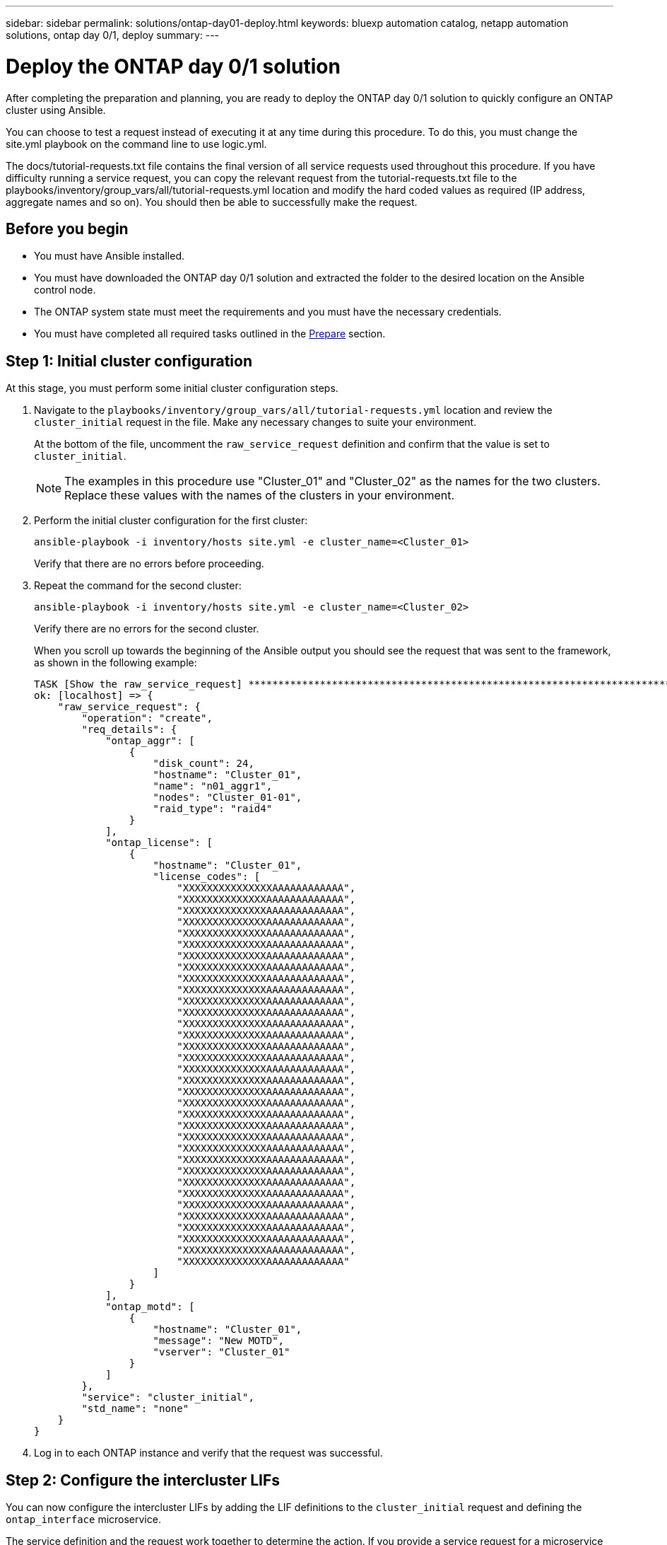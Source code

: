 ---
sidebar: sidebar
permalink: solutions/ontap-day01-deploy.html
keywords: bluexp automation catalog, netapp automation solutions, ontap day 0/1, deploy
summary:
---

= Deploy the ONTAP day 0/1 solution
:hardbreaks:
:nofooter:
:icons: font
:linkattrs:
:imagesdir: ./media/

[.lead]
After completing the preparation and planning, you are ready to deploy the ONTAP day 0/1 solution to quickly configure an ONTAP cluster using Ansible. 

You can choose to test a request instead of executing it at any time during this procedure. To do this, you must change the site.yml playbook on the command line to use logic.yml. 

The docs/tutorial-requests.txt file contains the final version of all service requests used throughout this procedure. If you have difficulty running a service request, you can copy the relevant request from the tutorial-requests.txt file to the playbooks/inventory/group_vars/all/tutorial-requests.yml location and modify the hard coded values as required (IP address, aggregate names and so on). You should then be able to successfully make the request. 

== Before you begin

* You must have Ansible installed. 
* You must have downloaded the ONTAP day 0/1 solution and extracted the folder to the desired location on the Ansible control node. 
* The ONTAP system state must meet the requirements and you must have the necessary credentials. 
* You must have completed all required tasks outlined in the link:ontap-day01-prepare.html[Prepare] section.

== Step 1: Initial cluster configuration

At this stage, you must perform some initial cluster configuration steps. 

. Navigate to the `playbooks/inventory/group_vars/all/tutorial-requests.yml` location and review the `cluster_initial` request in the file. Make any necessary changes to suite your environment. 
+
At the bottom of the file, uncomment the `raw_service_request` definition and confirm that the value is set to `cluster_initial`.
+
NOTE: The examples in this procedure use "Cluster_01" and "Cluster_02" as the names for the two clusters. Replace these values with the names of the clusters in your environment. 

. Perform the initial cluster configuration for the first cluster:
+
[source,cli]
ansible-playbook -i inventory/hosts site.yml -e cluster_name=<Cluster_01>
+
Verify that there are no errors before proceeding. 

. Repeat the command for the second cluster:
+
[source,cli]
ansible-playbook -i inventory/hosts site.yml -e cluster_name=<Cluster_02>
+
Verify there are no errors for the second cluster.
+
When you scroll up towards the beginning of the Ansible output you should see the request that was sent to the framework, as shown in the following example:
+
----
TASK [Show the raw_service_request] ************************************************************************************************************
ok: [localhost] => {
    "raw_service_request": {
        "operation": "create",
        "req_details": {
            "ontap_aggr": [
                {
                    "disk_count": 24,
                    "hostname": "Cluster_01",
                    "name": "n01_aggr1",
                    "nodes": "Cluster_01-01",
                    "raid_type": "raid4"
                }
            ],
            "ontap_license": [
                {
                    "hostname": "Cluster_01",
                    "license_codes": [
                        "XXXXXXXXXXXXXXXAAAAAAAAAAAA",
                        "XXXXXXXXXXXXXXAAAAAAAAAAAAA",
                        "XXXXXXXXXXXXXXAAAAAAAAAAAAA",
                        "XXXXXXXXXXXXXXAAAAAAAAAAAAA",
                        "XXXXXXXXXXXXXXAAAAAAAAAAAAA",
                        "XXXXXXXXXXXXXXAAAAAAAAAAAAA",
                        "XXXXXXXXXXXXXXAAAAAAAAAAAAA",
                        "XXXXXXXXXXXXXXAAAAAAAAAAAAA",
                        "XXXXXXXXXXXXXXAAAAAAAAAAAAA",
                        "XXXXXXXXXXXXXXAAAAAAAAAAAAA",
                        "XXXXXXXXXXXXXXAAAAAAAAAAAAA",
                        "XXXXXXXXXXXXXXAAAAAAAAAAAAA",
                        "XXXXXXXXXXXXXXAAAAAAAAAAAAA",
                        "XXXXXXXXXXXXXXAAAAAAAAAAAAA",
                        "XXXXXXXXXXXXXXAAAAAAAAAAAAA",
                        "XXXXXXXXXXXXXXAAAAAAAAAAAAA",
                        "XXXXXXXXXXXXXXAAAAAAAAAAAAA",
                        "XXXXXXXXXXXXXXAAAAAAAAAAAAA",
                        "XXXXXXXXXXXXXXAAAAAAAAAAAAA",
                        "XXXXXXXXXXXXXXAAAAAAAAAAAAA",
                        "XXXXXXXXXXXXXXAAAAAAAAAAAAA",
                        "XXXXXXXXXXXXXXAAAAAAAAAAAAA",
                        "XXXXXXXXXXXXXXAAAAAAAAAAAAA",
                        "XXXXXXXXXXXXXXAAAAAAAAAAAAA",
                        "XXXXXXXXXXXXXXAAAAAAAAAAAAA",
                        "XXXXXXXXXXXXXXAAAAAAAAAAAAA",
                        "XXXXXXXXXXXXXXAAAAAAAAAAAAA",
                        "XXXXXXXXXXXXXXAAAAAAAAAAAAA",
                        "XXXXXXXXXXXXXXAAAAAAAAAAAAA",
                        "XXXXXXXXXXXXXXAAAAAAAAAAAAA",
                        "XXXXXXXXXXXXXXAAAAAAAAAAAAA",
                        "XXXXXXXXXXXXXXAAAAAAAAAAAAA",
                        "XXXXXXXXXXXXXXAAAAAAAAAAAAA",
                        "XXXXXXXXXXXXXXAAAAAAAAAAAAA"                   
                    ]
                }
            ],
            "ontap_motd": [
                {
                    "hostname": "Cluster_01",
                    "message": "New MOTD",
                    "vserver": "Cluster_01"
                }
            ]
        },
        "service": "cluster_initial",
        "std_name": "none"
    }
}
----

. Log in to each ONTAP instance and verify that the request was successful. 

== Step 2: Configure the intercluster LIFs

You can now configure the intercluster LIFs by adding the LIF definitions to the `cluster_initial` request and defining the `ontap_interface` microservice. 

The service definition and the request work together to determine the action. If you provide a service request for a microservice that is not in the service definitions, the request is not executed. 

If you provide a service request with one or more microservices defined in the service definitions, but omitted from the request, the request is not executed. 

The `execution.yml` playbook evaluates the service definition by scanning the list of microservices in the order listed. If there is an entry in the request with a dictionary key matching the *“args”* entry contained in the microservice definitions, the request is executed. If there is no matching entry in the service request, it is skipped without error.

.Steps

. Navigate to the `tutorial-requests.yml` file and modify the `cluster_initial` request by adding the following lines to the request definitions:
+
----
    ontap_interface:
    - hostname:                   "{{ cluster_name }}"
      vserver:                    "{{ cluster_name }}"
      interface_name:             ic01
      role:                       intercluster
      address:                    <ip_address>
      netmask:                    <netmask_address>
      home_node:                  "{{ cluster_name }}-01"
      home_port:                  e0c
      ipspace:                    Default
      use_rest:                   never

    - hostname:                   "{{ cluster_name }}"
      vserver:                    "{{ cluster_name }}"
      interface_name:             ic02
      role:                       intercluster
      address:                    <ip_address>
      netmask:                    <netmask_address>
      home_node:                  "{{ cluster_name }}-01"
      home_port:                  e0c
      ipspace:                    Default
      use_rest:                   never

    - hostname:                   "{{ peer_cluster_name }}"
      vserver:                    "{{ peer_cluster_name }}"
      interface_name:             ic01
      role:                       intercluster
      address:                    <ip_address>
      netmask:                    <netmask_address>
      home_node:                  "{{ peer_cluster_name }}-01"
      home_port:                  e0c
      ipspace:                    Default
      use_rest:                   never

    - hostname:                   "{{ peer_cluster_name }}"
      vserver:                    "{{ peer_cluster_name }}"
      interface_name:             ic02
      role:                       intercluster
      address:                    <ip_address>
      netmask:                    <netmask_address>
      home_node:                  "{{ peer_cluster_name }}-01"
      home_port:                  e0c
      ipspace:                    Default
      use_rest:                   never
----

. Run the command:
+
[source, cli]
ansible-playbook -i inventory/hosts  site.yml -e cluster_name=<Cluster_01> -e peer_cluster_name=<Cluster_02>

. Log in to each instance to check if the LIFs have been added: 
+
----
Cluster_01::> net int show
  (network interface show)
            Logical    Status     Network            Current       Current Is
Vserver     Interface  Admin/Oper Address/Mask       Node          Port    Home
----------- ---------- ---------- ------------------ ------------- ------- ----
Cluster_01
            Cluster_01-01_mgmt up/up 10.0.0.101/24   Cluster_01-01 e0c     true
            Cluster_01-01_mgmt_auto up/up 10.101.101.101/24 Cluster_01-01 e0c true
            cluster_mgmt up/up    10.0.0.110/24      Cluster_01-01 e0c     true
5 entries were displayed.
----
+
The output shows that the LIFs were *not* added. This is because the `ontap_interface` microservice still needs to be defined in the services.yml file.

. Verify that the LIFs were added to the `raw_service_request`.
+
The following example shows that the LIFs have been added to the request:
+
----
           "ontap_interface": [
                {
                    "address": "10.0.0.101",
                    "home_node": "Cluster_01-01",
                    "home_port": "e0c",
                    "hostname": "Cluster_01",
                    "interface_name": "ic01",
                    "ipspace": "Default",
                    "netmask": "255.255.255.0",
                    "role": "intercluster",
                    "use_rest": "never",
                    "vserver": "Cluster_01"
                },
                {
                    "address": "10.0.0.101",
                    "home_node": "Cluster_01-01",
                    "home_port": "e0c",
                    "hostname": "Cluster_01",
                    "interface_name": "ic02",
                    "ipspace": "Default",
                    "netmask": "255.255.255.0",
                    "role": "intercluster",
                    "use_rest": "never",
                    "vserver": "Cluster_01"
                },
                {
                    "address": "10.0.0.101",
                    "home_node": "Cluster_02-01",
                    "home_port": "e0c",
                    "hostname": "Cluster_02",
                    "interface_name": "ic01",
                    "ipspace": "Default",
                    "netmask": "255.255.255.0",
                    "role": "intercluster",
                    "use_rest": "never",
                    "vserver": "Cluster_02"
                },
                {
                    "address": "10.0.0.126",
                    "home_node": "Cluster_02-01",
                    "home_port": "e0c",
                    "hostname": "ONTAP99_02",
                    "interface_name": "ic02",
                    "ipspace": "Default",
                    "netmask": "255.255.255.0",
                    "role": "intercluster",
                    "use_rest": "never",
                    "vserver": "Cluster_02"
                }
            ],
----

. Define the `ontap_interface` microservice under `cluster_initial` in the `services.yml` file.
+
Copy the following lines to the file to define the microservice:
[source,cli]
+
----
        - name: ontap_interface
          args: ontap_interface
          role: na/ontap_interface
----

. Now that the `ontap_interface` microservice has been defined in the request and the `services.yml` file, run the request again:
+ 
[source, cli]
ansible-playbook -i inventory/hosts  site.yml -e cluster_name=<Cluster_01> -e peer_cluster_name=<Cluster_02>

. Log in to each ONTAP instance and verify that the LIFs have been added. 

== Step 3: Optionally, configure multiple clusters

If required, you can configure multiple clusters in the same request. You must provide variable names for each cluster when you define the request. 

.Steps

. Add an entry for the second cluster under `cluster_initial` in the `tutorial-requests.yml` file to configure both clusters in the same request. 
+
The following example displays the `ontap_aggr` field after the second entry is added.
+
----
   ontap_aggr:
    - hostname:                   "{{ cluster_name }}"
      disk_count:                 24
      name:                       n01_aggr1
      nodes:                      "{{ cluster_name }}-01"
      raid_type:                  raid4

    - hostname:                   "{{ peer_cluster_name }}"
      disk_count:                 24
      name:                       n01_aggr1
      nodes:                      "{{ peer_cluster_name }}-01"
      raid_type:                  raid4
----

. Apply the changes for all other items under `cluster_initial`. 

. Add cluster peering to the request by copying the following lines to the file under `cluster_initial`:
+
----
    ontap_cluster_peer:
    - hostname:                   "{{ cluster_name }}"
      dest_cluster_name:          "{{ cluster_peer }}"
      dest_intercluster_lifs:     "{{ peer_lifs }}"
      source_cluster_name:        "{{ cluster_name }}"
      source_intercluster_lifs:   "{{ cluster_lifs }}"
      peer_options:
        hostname:                 "{{ cluster_peer }}"
----

. Run the Ansible request:
[source, cli]
ansible-playbook -i inventory/hosts -e cluster_name=<Cluster_01>
site.yml -e peer_cluster_name=<Cluster_02> -e cluster_lifs=<cluster_lif_1_IP_address,cluster_lif_2_IP_address>
-e peer_lifs=<peer_lif_1_IP_address,peer_lif_2_IP_address>

== Step 4: Initial SVM configuration

At this stage in the procedure, you configure the SVMs in the cluster.

. Update the `svm_initial` request in the `tutorial-requests.yml` file to configure an SVM and SVM peer relationship. 
+
You must configure the following:
+
* The SVM
* The SVM peer relationship
* The SVM interface for each SVM.


. Update the variable definitions in the `svm_initial` request definitions. You must modify the following variable definitions: 
+
* `cluster_name`
* `vserver_name` 
* `peer_cluster_name`
* `peer_vserver`
+
To update the definitions, remove the ‘{}’ after `req_details` for the `svm_initial` definition and add the correct definition.

. After you have properly defined the request, update the `raw_service_request` field at the end of the file to use the `svm_initial` request, as shown in the following example:
+
----
raw_service_request: "{{ svm_initial }}"
----

. Run the request:
[source, cli]
ansible-playbook -i inventory/hosts -e cluster_name=<Cluster_01> -e peer_cluster_name=<Cluster_02> -e peer_vserver=<SVM_02>  -e vserver_name=<SVM_01> site.yml

. Log in to each ONTAP instance and validate the configuration.

. Add the SVM interfaces. 
+ 
Define the `ontap_interface` service under `svm_initial` in the `services.yml` file and run the request again: 
+
[source, cli]
ansible-playbook -i inventory/hosts -e cluster_name=<Cluster_01> -e peer_cluster_name=<Cluster_02> -e peer_vserver=<SVM_02>  -e vserver_name=<SVM_01> site.yml

. Log in to each ONTAP instance and verify that the SVM interfaces have been configured. 

== Step 5: Provision NAS

In the previous steps, the `raw_service_request` is hard coded. This is useful for learning, development, and testing. You can also dynamically generate a `raw_service_request`. 

The following steps provide an option to dynamically produce the required `raw_service_request` if you do not want to integrate it with higher level systems. 

.Steps 

. Comment out the `raw_service_request` definition at the bottom of the `tutorial-requests.yml` file.
. Navigate to `playbooks/logic-tasks/tutorial.yml`. 

. Define the `logic_operation` variable in the tutorial.yml file.
+
[IMPORTANT]
====
* If the `logic_operation` variable is not defined, the `logic.yml` file does not import any file from the `logic-tasks` folder. This means the `raw_service_request` must be defined outside of Ansible and passed to the framework upon execution. 

* A tasks file name in the `logic-tasks` folder must match the value of the `logic_operation` variable and the .yml extension.

* The tasks file in the `logic-tasks` folder dynamically defines a `raw_service_request`. The only requirement is that a valid `raw_service_request` be defined as the last task in the file.
====

. Dynamically define the the service request. 
+
There are multiple ways to apply the logic task to dynamically define a service request. Some of these options are listed below:
+
* Using the Ansible task code within the file.
* Invoking a custom role that returns data suitable for converting to a `raw_service_request` or to the request.
* Invoking another tool outside of the Ansible environment to provide the required data. For example, a REST call to Active IQ Unified Manager.
* Invoking other task files from within the `logic-tasks` folder to organize operations.

The following example commands dynamically define a service request for both clusters:

[source,cli]
ansible-playbook -i inventory/hosts -e cluster2provision=Cluster_01
-e logic_operation=tutorial site.yml

[source,cli]
ansible-playbook -i inventory/hosts -e cluster2provision=Cluster_02
-e logic_operation=tutorial site.ym
----

== Step 5: Deploy the ONTAP day0/1 solution and health checks

At this stage you should have already completed the following: 

* Reviewed and modified all files in `playbooks/inventory/group_vars/all` according to your requirements. There are detailed comments in each file to help you make the changes. 
* Added any required task files to the the `logic-tasks` directory.
* Added any required data files to the `playbook/vars` directory.

Use the following commands to deploy the ONTAP day 0, ONTAP day 1, and health check services:

.Run the ONTAP day 0 service 

[source, cli]
ansible-playbook -i playbooks/inventory/hosts playbooks/site.yml -e logic_operation=cluster_day_0 -e service=cluster_day_0 -vvvv --ask-vault-pass
Temporary Password to decrypt the vault.yml file and it's corresponding vault password- <temporary_password>

.Run the ONTAP day 1 service 
[source, cli]
ansible-playbook -i playbooks/inventory/hosts playbooks/site.yml -e logic_operation=cluster_day_1 -e service=cluster_day_0 -vvvv --ask-vault-pass
Temporary Password to decrypt the vault.yml file and it's corresponding vault password- <temporary_password>

.Apply cluster wide settings

[source,cli]
ansible-playbook -i playbooks/inventory/hosts playbooks/site.yml -e logic_operation=cluster_wide_settings -e service=cluster_wide_settings -vvvv --ask-vault-pass
Temporary Password to decrypt the vault.yml file and it's corresponding vault password- <temporary_password>

.Run health checks

[source,cli]
ansible-playbook -i playbooks/inventory/hosts playbooks/site.yml -e logic_operation=health_checks -e service=health_checks -e enable_health_reports=true -vvvv --ask-vault-pass
Temporary Password to decrypt the vault.yml file and it's corresponding vault password- <temporary_password>
